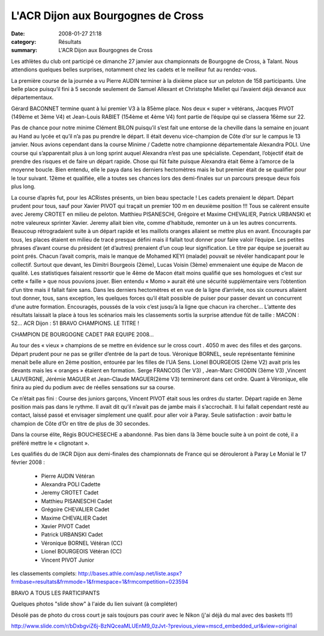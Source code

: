 L'ACR Dijon aux Bourgognes de Cross
===================================

:date: 2008-01-27 21:18
:category: Résultats
:summary: L'ACR Dijon aux Bourgognes de Cross

Les athlètes du club ont participé ce dimanche 27 janvier aux championnats de Bourgogne de Cross, à Talant. Nous attendions quelques belles surprises, notamment chez les cadets et le meilleur fut au rendez-vous.

La première course de la journée a vu Pierre AUDIN terminer à la dixième place sur un peloton de 158 participants. Une belle place puisqu’il fini à 5 seconde seulement de Samuel Allexant et Christophe Miellet qui l’avaient déjà devancé aux départementaux.

Gérard BACONNET termine quant à lui premier V3 à la 85ème place. Nos deux « super » vétérans, Jacques PIVOT (149ème et 3ème V4) et Jean-Louis RABIET (154ème et 4ème V4) font partie de l’équipe qui se classera 16ème sur 22.

Pas de chance pour notre minime Clément BILON puisqu’il s’est fait une entorse de la cheville dans la semaine en jouant au Hand au lycée et qu’il n’a pas pu prendre le départ. Il était devenu vice-champion de Côte d’or sur le campus le 13 janvier. Nous avions cependant dans la course Minime / Cadette notre championne départementale Alexandra POLI. Une course qui s’apparentait plus à un long sprint auquel Alexandra n’est pas une spécialiste. Cependant, l’objectif était de prendre des risques et de faire un départ rapide. Chose qui fût faite puisque Alexandra était 6ème à l’amorce de la moyenne boucle. Bien entendu, elle le paya dans les derniers hectomètres mais le but premier était de se qualifier pour le tour suivant. 12ème et qualifiée, elle a toutes ses chances lors des demi-finales sur un parcours presque deux fois plus long.

La course d’après fut, pour les ACRistes présents, un bien beau spectacle ! Les cadets prenaient le départ. Départ prudent pour tous, sauf pour Xavier PIVOT qui traçait un premier 100 m en deuxième position !!! Tous  se calèrent ensuite avec Jeremy CROTET en milieu de peloton. Matthieu PISANESCHI, Grégoire et Maxime CHEVALIER, Patrick URBANSKI et notre valeureux sprinter Xavier. Jeremy allait bien vite, comme d’habitude, remonter un à un les autres concurrents. Beaucoup rétrogradaient suite à un départ rapide et les maillots oranges allaient se mettre plus en avant. Encouragés par tous, les places étaient en milieu de tracé presque défini mais il fallait tout donner pour faire valoir l’équipe. Les petites phrases d’avant course du président (et d’autres) prenaient d’un coup leur signification. Le titre par équipe se jouerait au point prés. Chacun l’avait compris, mais le manque de Mohamed KEYI (malade) pouvait se révéler handicapant pour le collectif. Surtout que devant, les Dimitri Bourgeois (2ème), Lucas Voisin (3ème) emmenaient une équipe de Macon de qualité. Les statistiques faisaient ressortir que le 4ème de Macon était moins qualifié que ses homologues et c’est sur cette « faille » que nous pouvions jouer. Bien entendu « Momo » aurait été une sécurité supplémentaire vers l’obtention d’un titre mais il fallait faire sans. Dans les derniers hectomètres et en vue de la ligne d’arrivée, nos six coureurs allaient tout donner, tous, sans exception, les quelques forces qu’il était possible de puiser pour passer devant un concurrent d’une autre formation. Encouragés, poussés de la voix c’est jusqu’à la ligne que chacun ira chercher… L’attente des résultats laissait la place à tous les scénarios mais les classements sortis la surprise attendue fût de taille : MACON : 52… ACR Dijon : 51   BRAVO CHAMPIONS. LE TITRE !

CHAMPION DE BOURGOGNE CADET PAR EQUIPE 2008…

Au tour des « vieux » champions de se mettre en évidence sur le cross court . 4050 m avec des filles et des garçons. Départ prudent pour ne pas se griller d’entrée de la part de tous. Véronique BORNEL, seule représentante féminine menait belle allure en 2ème position, entourée par les filles de l’UA Sens. Lionel BOURGEOIS (2ème V2) avait pris les devants mais les « oranges » étaient en formation. Serge FRANCOIS (1er V3) , Jean-Marc CHIODIN (3ème V3) ,Vincent LAUVERGNE, Jérémie MAGUER et Jean-Claude MAGUER(2ème V3) termineront dans cet ordre. Quant à Véronique, elle finira au pied du podium avec de réelles sensations sur sa course.

Ce n’était pas fini : Course des juniors garçons, Vincent PIVOT était sous les ordres du starter. Départ rapide en 3ème position mais pas dans le rythme. Il avait dit qu’il n’avait pas de jambe mais il s’accrochait. Il lui fallait cependant resté au contact, laissé passé et envisager simplement une qualif. pour aller voir à Paray. Seule satisfaction : avoir battu le  champion de Côte d’Or en titre de plus de 30 secondes.

Dans la course élite, Régis BOUCHESECHE a abandonné. Pas bien dans là 3ème boucle suite à un point de coté, il a préféré mettre le « clignotant ».

 

Les qualifiés du de l’ACR Dijon aux demi-finales des championnats de France qui se dérouleront à Paray Le Monial le 17 février 2008 :

  - Pierre AUDIN                       Vétéran
  - Alexandra POLI                    Cadette
  - Jeremy CROTET                   Cadet
  - Matthieu PISANESCHI         Cadet
  - Grégoire CHEVALIER          Cadet
  - Maxime CHEVALIER           Cadet
  - Xavier PIVOT                       Cadet
  - Patrick URBANSKI              Cadet
  - Véronique BORNEL              Vétéran (CC)
  - Lionel BOURGEOIS              Vétéran (CC)
  - Vincent PIVOT                       Junior

les classements complets: http://bases.athle.com/asp.net/liste.aspx?frmbase=resultats&frmmode=1&frmespace=1&frmcompetition=023594

BRAVO A TOUS LES PARTICIPANTS 

Quelques photos "slide show" à l'aide du lien suivant (à compléter)


Désolé pas de photo du cross court je sais toujours pas courir avec le Nikon (j'ai déjà du mal avec des baskets !!!)


`http://www.slide.com/r/bDxbgviZ6j-BzNQceaMLUEnM9_0zJvt-?previous_view=mscd_embedded_url&view=original`_

.. _http://bases.athle.com/asp.net/liste.aspx?frmbase=resultats&frmmode=1&frmespace=1&frmcompetition=023594: http://bases.athle.com/asp.net/liste.aspx?frmbase=resultats&frmmode=1&frmespace=1&frmcompetition=023594
.. _http://www.slide.com/r/bDxbgviZ6j-BzNQceaMLUEnM9_0zJvt-?previous_view=mscd_embedded_url&view=original: http://www.slide.com/r/bDxbgviZ6j-BzNQceaMLUEnM9_0zJvt-?previous_view=mscd_embedded_url&view=original
